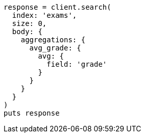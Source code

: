 [source, ruby]
----
response = client.search(
  index: 'exams',
  size: 0,
  body: {
    aggregations: {
      avg_grade: {
        avg: {
          field: 'grade'
        }
      }
    }
  }
)
puts response
----
